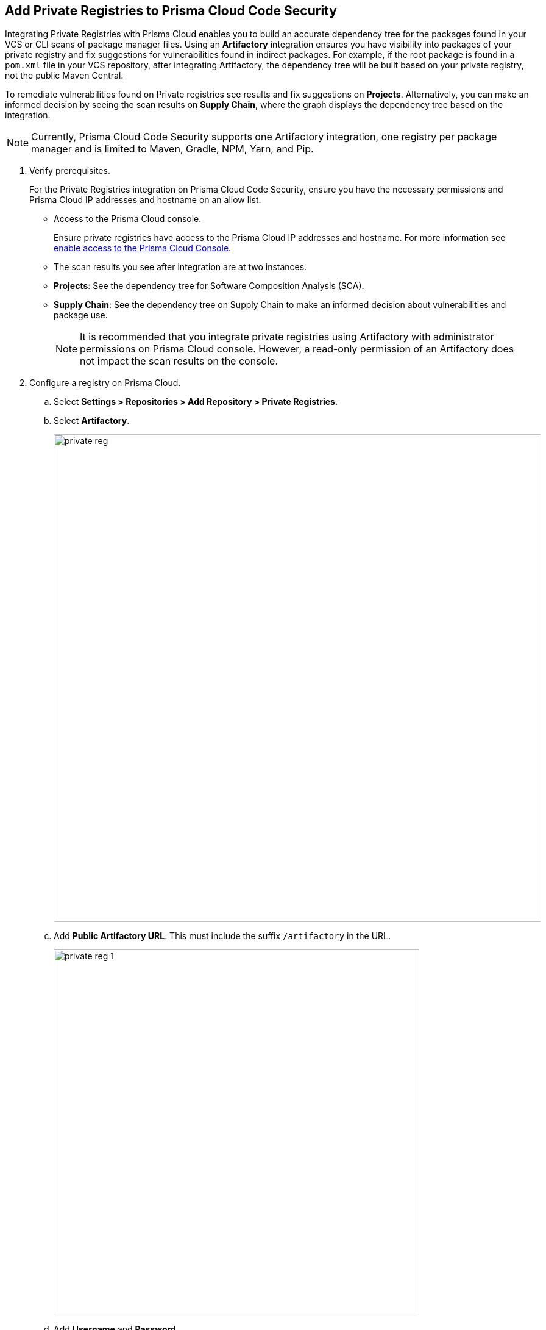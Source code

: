 :topic_type: task

[.task]
== Add Private Registries to Prisma Cloud Code Security

Integrating Private Registries with Prisma Cloud enables you to build an accurate dependency tree for the packages found in your VCS or CLI scans of package manager files. Using an *Artifactory* integration ensures you have visibility into packages of your private registry and fix suggestions for vulnerabilities found in indirect packages. For example, if the root package is found in a `pom.xml` file in your VCS repository, after integrating Artifactory, the dependency tree will be built based on your private registry, not the public Maven Central.

To remediate vulnerabilities found on Private registries see results and fix suggestions on *Projects*. Alternatively, you can make an informed decision by seeing the scan results on *Supply Chain*, where the graph displays the dependency tree based on the integration.

NOTE: Currently, Prisma Cloud Code Security supports one Artifactory integration, one registry per package manager and is limited to Maven, Gradle, NPM, Yarn, and Pip.


[.procedure]

. Verify prerequisites.
+
For the Private Registries integration on Prisma Cloud Code Security, ensure you have the necessary permissions and Prisma Cloud IP addresses and hostname on an allow list.
+
* Access to the Prisma Cloud console.
+
Ensure private registries have access to the Prisma Cloud IP addresses and hostname. For more information see https://docs.paloaltonetworks.com/prisma/prisma-cloud/prisma-cloud-admin/get-started-with-prisma-cloud/enable-access-prisma-cloud-console.html#id7cb1c15c-a2fa-4072-%20b074-063158eeec08[enable access to the Prisma Cloud Console].
+
* The scan results you see after integration are at two instances.
+
* *Projects*: See the dependency tree for Software Composition Analysis (SCA).
* *Supply Chain*: See the dependency tree on Supply Chain to make an informed decision about vulnerabilities and package use.
+
NOTE: It is recommended that you integrate private registries using Artifactory with administrator permissions on Prisma Cloud console. However, a read-only permission of an Artifactory does not impact the scan results on the console.

. Configure a registry on Prisma Cloud.

.. Select *Settings > Repositories > Add Repository > Private Registries*.

.. Select *Artifactory*.
+
image::private-reg.png[width=800]

.. Add *Public Artifactory URL*. This must include the suffix `/artifactory` in the URL.
+
image::private-reg-1.png[width=600]

.. Add *Username* and *Password*.
+
image::private-reg-2.png[width=600]
+
NOTE: The permissions associated with the username determine the scan results for private registries.

.. Select *Next*.

. Set up a package manager to configure a registry as private on the console.

.. Select *Package Manager* to configure as a default integration.
+
image::private-reg-3.png[width=600]

.. Select *Registries* that package managers use.
+
image::private-reg-4.png[width=600]
+
NOTE: NPM requires you to define your repository is `Private`. For Maven, you can select *Mirror Registry* if the repository is a mirror of an existing repository.
+
Optionally, you can select *Add Package* to set up an additional package manager
+
image::private-reg-5.png[width=600]

.. Select *Next* and then select *Done*.
+
Access *Settings > Repositories > Private Registries* to see the latest list of integrations and the connection status.
+
For each integration you can perform additional actions on *More Actions*
+
image::private-reg-7.png[width=800]
+
* *Edit integration*: You can edit an existing registry integration.
* *Delete integration*: In case an integration has multiple registries, you can choose to delete it.
* *Delete entire integration*: This deletes the integration.
+
You can remediate vulnerabilities from private registries on *Code Security > Projects > Vulnerabilities*.
+
NOTE: After a private registry integration, the registry is a default reference for package versions on the console. Therefore, if a private fix version for the registry is not available, then recommendation on the console will be a public fix version.
+
Additionally, you can access *Code Security > Supply Chain* to view the dependency tree of the private packages.
+
Optionally, you can choose to delete a private registry integration on the console. Access *Settings > Repositories > Add Repository > Private Registries > Artifactory* and then select *Delete*.
+
image::private-reg-6.png[width=600]
